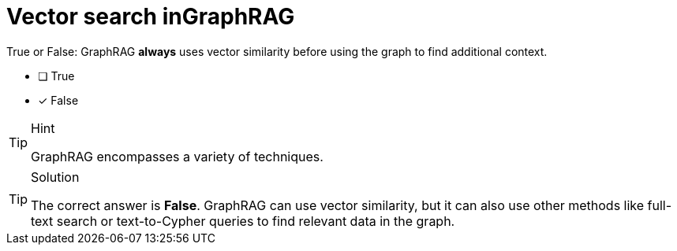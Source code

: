 [.question]
= Vector search inGraphRAG

True or False: GraphRAG *always* uses vector similarity before using the graph to find additional context.

* [ ] True
* [x] False

[TIP,role=hint]
.Hint
====
GraphRAG encompasses a variety of techniques.
====

[TIP,role=solution]
.Solution
====
The correct answer is **False**. GraphRAG can use vector similarity, but it can also use other methods like full-text search or text-to-Cypher queries to find relevant data in the graph.
====
